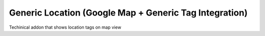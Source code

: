 Generic Location (Google Map + Generic Tag Integration)
=======================================================


Techinical addon that shows location tags on map view

